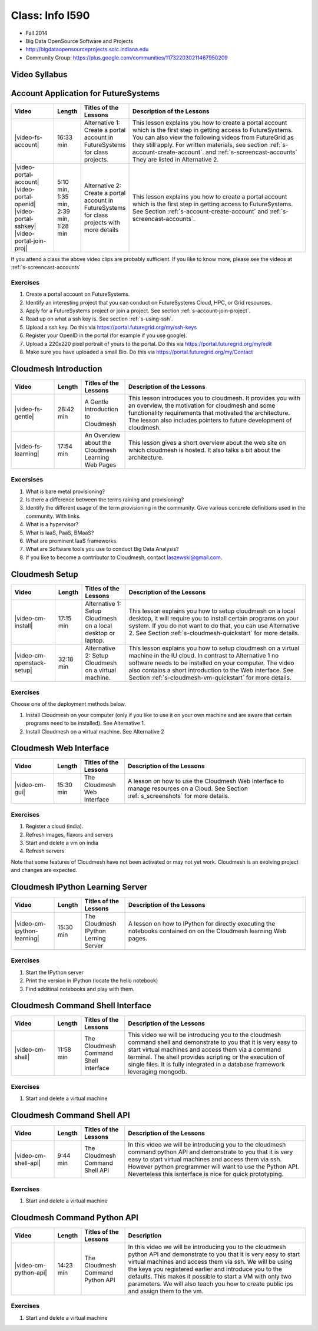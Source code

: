 Class: Info I590
======================================================================

* Fall 2014
* Big Data OpenSource Software and Projects
* http://bigdataopensourceprojects.soic.indiana.edu
* Community Group:
  https://plus.google.com/communities/117322030211467950209

Video Syllabus
----------------------------------------------------------------------

.. graphviz::

      digraph foo {
	   node [shape=record];

	   a [label="Part A | Account Application ",
	       URL="http://www.youtube.com/watch?v=CwHFaluDgzc", 
	       target="_blank"];

	   a1 [label="Part A.1 | Account Application ",
	       URL="http://www.youtube.com/watch?v=c7mjKI8mJws", 
	       target="_blank"];

	   a2 [label="Part A.2 | OpenID Upload ",
	       URL="http://www.youtube.com/watch?v=rZzpCYWDEpI", 
	       target="_blank"];

	   a3 [label="Part A.3 | SSHkey Upload ",
	       URL="http://www.youtube.com/watch?v=4wjVwQbOlSU", 
	       target="_blank"];

	   a4 [label="Part A.4 | Project Join Request",
	       URL="http://www.youtube.com/watch?v=5xQiPBwt58s", 
	       target="_blank"];

	   b [label="Part B | Introduction to Cloudmesh ",
	       URL="http://www.youtube.com/watch?v=njHHjRMb7V8", 
	       target="_blank"];

	   c [label="Part C | Overview of Cloudmesh Learning Web Site",
	       URL="http://www.youtube.com/watch?v=uGIPmiJ0cxg", 
	       target="_blank"];

	   d1 [label="Part D.1 | Install Cloudmesh on a Desktop",
	       URL="http://www.youtube.com/watch?v=lGiJifD0VgU", 
	       target="_blank"];

	   d2 [label="Part D.2 | Install Cloudmesh on a VM",
	       URL="http://www.youtube.com/watch?v=rcecpgm-47g", 
	       target="_blank"];

	   e  [label="Part E | The Cloudmesh Web Interface",
	       URL="http://www.youtube.com/watch?v=l_P4G85rysA", 
	       target="_blank"];

	   f  [label="Part F | The Cloudmesh IPython Learning Server",
	       URL="http://www.youtube.com/watch?v=1dn_av-zC00", 
	       target="_blank"];

	   g  [label="Part G | The Cloudmesh Command Shell interface",
	       URL="http://www.youtube.com/watch?v=hdq-t-ggkXA", 
	       target="_blank"];

	   h  [label="Part H | The Cloudmesh Command Shell API",
	       URL="http://www.youtube.com/watch?v=mF33LYqC30c", 
	       target="_blank"];

	   i  [label="Part I | The Cloudmesh Python API",
	       URL="http://www.youtube.com/watch?v=xOL_-Sfh9MA", 
	       target="_blank"];

           class [label="Class"];
           subgraph accounts {
	       a1 -> a2 -> a3 -> a4 
           }

	   a -> a1 [lhead=accounts];
	   a4 -> b [ltail=accounts];
	   class -> a -> b -> c ;
	   c -> d1;
	   c -> d2 -> f;
	   d1 -> e -> f -> g -> h -> i;
      }



Account Application for FutureSystems
----------------------------------------------------------------------

.. list-table::
   :widths: 15 5 15 65
   :header-rows: 1

   * - Video
     - Length
     - Titles of the Lessons
     - Description of the Lessons
   * - |video-fs-account|
     - 16:33 min
     - Alternative 1: Create a portal account in FutureSystems for
       class projects.
     - This lesson explains you how to create a portal account which
       is the first step in getting access to FutureSystems. You can
       also view the following videos from FutureGrid as they still
       apply.  For written materials, see section
       :ref:`s-account-create-account`. and
       :ref:`s-screencast-accounts` They are listed in Alternative 2.
   * - |video-portal-account| |video-portal-openid|
       |video-portal-sshkey| |video-portal-join-proj|
     - 5:10 min, 1:35 min, 2:39 min, 1:28 min
     - Alternative 2: Create a portal account in FutureSystems for
       class projects with more details
     - This lesson explains you how to create a portal account which
       is the first step in getting access to FutureSystems.  See
       Section :ref:`s-account-create-account` and
       :ref:`s-screencast-accounts`.

If you attend a class the above video clips are probably sufficient. If you
like to know more, please see the videos at
:ref:`s-screencast-accounts`

.. |video-portal-account| replace:: |video-image| :youtube:`c7mjKI8mJws`
.. |video-portal-openid| replace:: |video-image| :youtube:`rZzpCYWDEpI`
.. |video-portal-sshkey| replace:: |video-image| :youtube:`4wjVwQbOlSU`
.. |video-portal-join-proj| replace:: |video-image| :youtube:`5xQiPBwt58s`
.. |video-fs-account| replace:: |video-image| :youtube:`CwHFaluDgzc`

Exercises
^^^^^^^^^^^^^^^^^^^^^^^^^^^^^^^^^^^^^^^^^^^^^^^^^^^^^^^^^^^^^^^^^^^^^^

#. Create a portal account on FutureSystems.
#. Identify an interesting project that you can conduct on
   FutureSystems Cloud, HPC, or Grid resources.
#. Apply for a FutureSystems project or join a project.
   See section :ref:`s-account-join-project`.
#. Read up on what a ssh key is.
   See section :ref:`s-using-ssh`.
#. Upload a ssh key.
   Do this via https://portal.futuregrid.org/my/ssh-keys
#. Register your OpenID in the portal (for example if you use google).
#. Upload a 220x220 pixel portrait of yours to the portal.
   Do this via https://portal.futuregrid.org/my/edit
#. Make sure you have uploaded a small Bio.
   Do this via https://portal.futuregrid.org/my/Contact

Cloudmesh Introduction
----------------------------------------------------------------------

.. list-table::
   :widths: 15 5 15 65
   :header-rows: 1

   * - Video
     - Length
     - Titles of the Lessons
     - Description of the Lessons
   * - |video-fs-gentle|
     - 28:42 min
     - A Gentle Introduction to Cloudmesh
     - This lesson introduces you to cloudmesh. It provides you with
       an overview, the motivation for cloudmesh and some
       functionality requirements that motivated the architecture.
       The lesson also includes pointers to future development of cloudmesh.
   * - |video-fs-learning|
     - 17:54 min
     - An Overview about the Cloudmesh Learning Web Pages
     - This lesson gives a short overview about the web site on which
       cloudmesh is hosted. It also talks a bit about the architecture.
      
.. |video-fs-gentle| replace:: |video-image| :youtube:`njHHjRMb7V8`
.. |video-fs-learning| replace:: |video-image| :youtube:`uGIPmiJ0cxg`

Excersises
^^^^^^^^^^^^^^^^^^^^^^^^^^^^^^^^^^^^^^^^^^^^^^^^^^^^^^^^^^^^^^^^^^^^^^

#. What is bare metal provisioning?
#. Is there a difference between the terms raining and provisioning?
#. Identify the different usage of the term provisioning in the
   community. Give various concrete definitions used in the
   community. With links.
#. What is a hypervisor?
#. What is IaaS, PaaS, BMaaS?
#. What are prominent IaaS frameworks.
#. What are Software tools you use to conduct Big Data Analysis?
#. If you like to become a contributor to Cloudmesh, contact
   laszewski@gmail.com.


Cloudmesh Setup 
----------------------------------------------------------------------

.. list-table::
   :widths: 15 5 15 65
   :header-rows: 1

   * - Video
     - Length
     - Titles of the Lessons
     - Description of the Lessons
   * - |video-cm-install|
     - 17:15 min
     - Alternative 1: Setup Cloudmesh on a local desktop or laptop.
     - This lesson explains you how to setup cloudmesh on a local
       desktop, it will require you to install certain programs on
       your system. If you do not want to do that, you can use
       Alternative 2. See Section :ref:`s-cloudmesh-quickstart` for
       more details.
   * - |video-cm-openstack-setup|
     - 32:18 min
     - Alternative 2: Setup Cloudmesh on a virtual machine.
     - This lesson explains you how to setup cloudmesh on a virtual
       machine in the IU cloud. In contrast to Alternative 1 no
       software needs to be installed on your computer. The video also
       contains a short introduction to the Web interface. See Section
       :ref:`s-cloudmesh-vm-quickstart` for more details.


.. |video-image| image:: /images/glyphicons_402_youtube.png 
.. |video-cm-install| replace:: |video-image| :youtube:`lGiJifD0VgU`
.. |video-cm-openstack-setup| replace:: |video-image| :youtube:`rcecpgm-47g`

Exercises
^^^^^^^^^^^^^^^^^^^^^^^^^^^^^^^^^^^^^^^^^^^^^^^^^^^^^^^^^^^^^^^^^^^^^^
Choose one of the deployment methods below. 

#. Install Cloudmesh on your computer (only if you like to use it on
   your own machine and are aware that certain programs need to be
   installed). See Alternative 1.
#. Install Cloudmesh on a virtual machine. See Alternative 2

Cloudmesh Web Interface
----------------------------------------------------------------------

.. list-table::
   :widths: 15 5 15 65
   :header-rows: 1

   * - Video
     - Length
     - Titles of the Lessons
     - Description of the Lessons
   * - |video-cm-gui|
     - 15:30 min
     - The Cloudmesh Web Interface
     - A lesson on how to use the Cloudmesh Web Interface to manage
       resources on a Cloud. See Section :ref:`s_screenshots` for more
       details.


Exercises
^^^^^^^^^^^^^^^^^^^^^^^^^^^^^^^^^^^^^^^^^^^^^^^^^^^^^^^^^^^^^^^^^^^^^^

#. Register a cloud (india).
#. Refresh images, flavors and servers
#. Start and delete a vm on india
#. Refresh servers

Note that some features of Cloudmesh have not been activated or may not
yet work. Cloudmesh is an evolving project and changes are expected.


.. |video-cm-gui| replace:: |video-image| :youtube:`l_P4G85rysA`


Cloudmesh IPython Learning Server
----------------------------------------------------------------------

.. list-table::
   :widths: 15 5 15 65
   :header-rows: 1

   * - Video
     - Length
     - Titles of the Lessons
     - Description of the Lessons
   * - |video-cm-ipython-learning|
     - 15:30 min
     - The Cloudmesh IPython Lerning Server
     - A lesson on how to IPython for directly executing the notebooks
       contained on on the Cloudmesh learning Web pages.


Exercises
^^^^^^^^^^^^^^^^^^^^^^^^^^^^^^^^^^^^^^^^^^^^^^^^^^^^^^^^^^^^^^^^^^^^^^

#. Start the IPython server
#. Print the version in IPython (locate the hello notebook)
#. Find additinal notebooks and play with them.

.. |video-cm-ipython-learning| replace:: |video-image| :youtube:`1dn_av-zC00`


Cloudmesh Command Shell Interface
----------------------------------------------------------------------

.. list-table::
   :widths: 15 5 15 65
   :header-rows: 1

   * - Video
     - Length
     - Titles of the Lessons
     - Description of the Lessons
   * - |video-cm-shell|
     - 11:58 min
     - The Cloudmesh Command Shell Interface
     - This video we will be introducing you to the cloudmesh
       command shell and demonstrate to you that it is very easy to start
       virtual machines and access them via a command terminal. The
       shell provides scripting or the execution of single files. It is
       fully integrated in a database framework leveraging mongodb.


Exercises
^^^^^^^^^^^^^^^^^^^^^^^^^^^^^^^^^^^^^^^^^^^^^^^^^^^^^^^^^^^^^^^^^^^^^^

#. Start and delete a virtual machine

.. |video-cm-shell| replace:: |video-image| :youtube:`hdq-t-ggkXA`

Cloudmesh Command Shell API
----------------------------------------------------------------------

.. list-table::
   :widths: 15 5 15 65
   :header-rows: 1

   * - Video
     - Length
     - Titles of the Lessons
     - Description of the Lessons
   * - |video-cm-shell-api|
     - 9:44 min
     - The Cloudmesh Command Shell API
     - In this video we will be introducing you to the cloudmesh
       command python API and demonstrate to you that it is very easy to start
       virtual machines and access them via ssh. However python
       programmer will want to use the Python API. Neverteless this
       isnterface is nice for quick prototyping. 



Exercises
^^^^^^^^^^^^^^^^^^^^^^^^^^^^^^^^^^^^^^^^^^^^^^^^^^^^^^^^^^^^^^^^^^^^^^

#. Start and delete a virtual machine

.. |video-cm-shell-api| replace:: |video-image| :youtube:`mF33LYqC30c`


Cloudmesh Command Python API
----------------------------------------------------------------------

.. list-table::
   :widths: 15 5 15 65
   :header-rows: 1

   * - Video
     - Length
     - Titles of the Lessons
     - Description
   * - |video-cm-python-api|
     - 14:23 min
     - The Cloudmesh Command Python API
     - In this video we will be introducing you to the cloudmesh
       python API and demonstrate to you that it is very easy to start
       virtual machines and access them via ssh. We will be using the
       keys you registered earlier and introduce you to the
       defaults. This makes it possible to start a VM with only two
       parameters. We will also teach you how to create public ips
       and assign them to the vm.


Exercises
^^^^^^^^^^^^^^^^^^^^^^^^^^^^^^^^^^^^^^^^^^^^^^^^^^^^^^^^^^^^^^^^^^^^^^

#. Start and delete a virtual machine

..  |video-cm-python-api| replace:: |video-image| :youtube:`xOL_-Sfh9MA`



.. comment:

   |image-test|

   .. |image-test| image:: /../images/graphviz/g.svg
      :width: 10%


